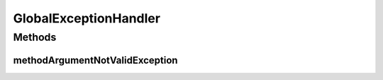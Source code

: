 .. java:import:: io.github.ust.mico.core.dto ValidationErrorDTO

.. java:import:: org.springframework.core Ordered

.. java:import:: org.springframework.core.annotation Order

.. java:import:: org.springframework.http HttpStatus

.. java:import:: org.springframework.validation BindingResult

.. java:import:: org.springframework.validation FieldError

.. java:import:: org.springframework.web.bind MethodArgumentNotValidException

.. java:import:: java.util List

GlobalExceptionHandler
======================

.. java:package:: io.github.ust.mico.core.exception
   :noindex:

.. java:type:: @Order @ControllerAdvice public class GlobalExceptionHandler

   Global exception handler

   Inspired by Petri Kainulainen https://www.petrikainulainen.net/programming/spring-framework/spring-from-the-trenches-adding-validation-to-a-rest-api/

Methods
-------
methodArgumentNotValidException
^^^^^^^^^^^^^^^^^^^^^^^^^^^^^^^

.. java:method:: @ResponseStatus @ResponseBody @ExceptionHandler public ValidationErrorDTO methodArgumentNotValidException(MethodArgumentNotValidException ex)
   :outertype: GlobalExceptionHandler

